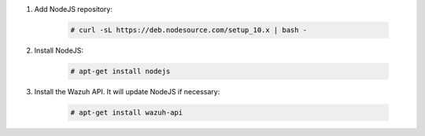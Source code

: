 .. Copyright (C) 2020 Wazuh, Inc.

#. Add NodeJS repository:

    .. code-block:: console

      # curl -sL https://deb.nodesource.com/setup_10.x | bash -

#. Install NodeJS:

    .. code-block:: console

      # apt-get install nodejs

#. Install the Wazuh API. It will update NodeJS if necessary:

    .. code-block:: console

      # apt-get install wazuh-api


.. End of include file
